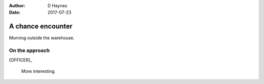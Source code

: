 ..  This is a Turberfield dialogue file (reStructuredText).
    Scene ~~
    Shot --

:author: D Haynes
:date: 2017-07-23

.. entity:: OFFICER
   :types: bluemonday78.logic.PrisonOfficer
   :states: bluemonday78.logic.Spot.w12_latimer_arches

.. entity:: HERO
   :types: bluemonday78.logic.Player
   :states: bluemonday78.logic.Spot.w12_latimer_arches

A chance encounter
~~~~~~~~~~~~~~~~~~

Morning outside the warehouse.

On the approach
---------------


[OFFICER]_

    More interesting.
